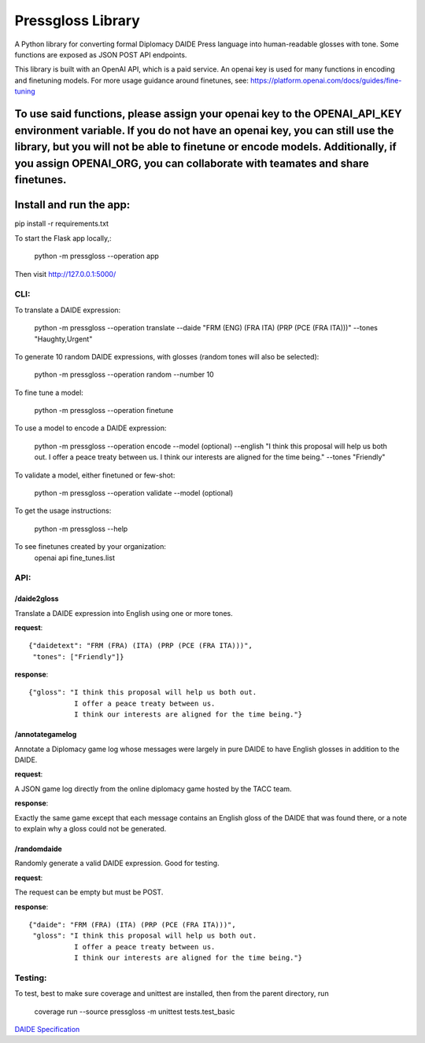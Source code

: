 ********************************
Pressgloss Library
********************************

A Python library for converting formal Diplomacy DAIDE Press language into
human-readable glosses with tone.  Some functions are exposed as JSON POST
API endpoints.

This library is built with an OpenAI API, which is a paid service.  An openai key is used for many functions in encoding and finetuning models. For more usage guidance around finetunes, see: https://platform.openai.com/docs/guides/fine-tuning

To use said functions, please assign your openai key to the OPENAI_API_KEY environment variable.  If you do not have an openai key, you can still use the library, but you will not be able to finetune or encode models. Additionally, if you assign OPENAI_ORG, you can collaborate with teamates and share finetunes.
------------------------
Install and run the app:
------------------------

pip install -r requirements.txt

To start the Flask app locally,:

    python -m pressgloss --operation app

Then visit `http://127.0.0.1:5000/ <http://127.0.0.1:5000/>`_

---------
CLI:
---------

To translate a DAIDE expression:

    python -m pressgloss --operation translate --daide "FRM (ENG) (FRA ITA) (PRP (PCE (FRA ITA)))" --tones "Haughty,Urgent"

To generate 10 random DAIDE expressions, with glosses (random tones will also be selected):

    python -m pressgloss --operation random --number 10

To fine tune a model: 

    python -m pressgloss --operation finetune

To use a model to encode a DAIDE expression:

    python -m pressgloss --operation encode --model (optional) --english "I think this proposal will help us both out. I offer a peace treaty between us. I think our interests are aligned for the time being." --tones "Friendly"

To validate a model, either finetuned or few-shot: 

    python -m pressgloss --operation validate --model (optional)

To get the usage instructions:

    python -m pressgloss --help

To see finetunes created by your organization: 
    openai api fine_tunes.list

---------
API:
---------

^^^^^^^^^^^^
/daide2gloss
^^^^^^^^^^^^

Translate a DAIDE expression into English using one or more tones.

**request**::

    {"daidetext": "FRM (FRA) (ITA) (PRP (PCE (FRA ITA)))",
     "tones": ["Friendly"]}

**response**::

    {"gloss": "I think this proposal will help us both out.
               I offer a peace treaty between us.
               I think our interests are aligned for the time being."}

^^^^^^^^^^^^^^^^
/annotategamelog
^^^^^^^^^^^^^^^^

Annotate a Diplomacy game log whose messages were largely in pure DAIDE to have English glosses in addition to the DAIDE.

**request**::

A JSON game log directly from the online diplomacy game hosted by the TACC team.

**response**::

Exactly the same game except that each message contains an English gloss of the DAIDE that was found there, or a note to explain why a gloss could not be generated.

^^^^^^^^^^^^
/randomdaide
^^^^^^^^^^^^

Randomly generate a valid DAIDE expression.  Good for testing.

**request**::

The request can be empty but must be POST.

**response**::

    {"daide": "FRM (FRA) (ITA) (PRP (PCE (FRA ITA)))",
     "gloss": "I think this proposal will help us both out.
               I offer a peace treaty between us.
               I think our interests are aligned for the time being."}

---------
Testing:
---------

To test, best to make sure coverage and unittest are installed, then from the
parent directory, run

    coverage run --source pressgloss -m unittest tests.test_basic

`DAIDE Specification <http://www.daide.org.uk/index.html>`_
